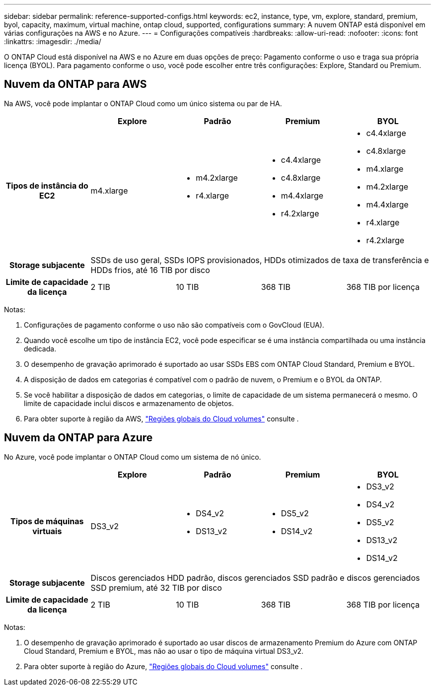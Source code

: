 ---
sidebar: sidebar 
permalink: reference-supported-configs.html 
keywords: ec2, instance, type, vm, explore, standard, premium, byol, capacity, maximum, virtual machine, ontap cloud, supported, configurations 
summary: A nuvem ONTAP está disponível em várias configurações na AWS e no Azure. 
---
= Configurações compatíveis
:hardbreaks:
:allow-uri-read: 
:nofooter: 
:icons: font
:linkattrs: 
:imagesdir: ./media/


[role="lead"]
O ONTAP Cloud está disponível na AWS e no Azure em duas opções de preço: Pagamento conforme o uso e traga sua própria licença (BYOL). Para pagamento conforme o uso, você pode escolher entre três configurações: Explore, Standard ou Premium.



== Nuvem da ONTAP para AWS

Na AWS, você pode implantar o ONTAP Cloud como um único sistema ou par de HA.

[cols="h,d,d,d,d"]
|===
|  | Explore | Padrão | Premium | BYOL 


| Tipos de instância do EC2 | m4.xlarge  a| 
* m4.2xlarge
* r4.xlarge

 a| 
* c4.4xlarge
* c4.8xlarge
* m4.4xlarge
* r4.2xlarge

 a| 
* c4.4xlarge
* c4.8xlarge
* m4.xlarge
* m4.2xlarge
* m4.4xlarge
* r4.xlarge
* r4.2xlarge




| Storage subjacente 4+| SSDs de uso geral, SSDs IOPS provisionados, HDDs otimizados de taxa de transferência e HDDs frios, até 16 TIB por disco 


| Limite de capacidade da licença | 2 TIB | 10 TIB | 368 TIB | 368 TIB por licença 
|===
Notas:

. Configurações de pagamento conforme o uso não são compatíveis com o GovCloud (EUA).
. Quando você escolhe um tipo de instância EC2, você pode especificar se é uma instância compartilhada ou uma instância dedicada.
. O desempenho de gravação aprimorado é suportado ao usar SSDs EBS com ONTAP Cloud Standard, Premium e BYOL.
. A disposição de dados em categorias é compatível com o padrão de nuvem, o Premium e o BYOL da ONTAP.
. Se você habilitar a disposição de dados em categorias, o limite de capacidade de um sistema permanecerá o mesmo. O limite de capacidade inclui discos e armazenamento de objetos.
. Para obter suporte à região da AWS, https://bluexp.netapp.com/cloud-volumes-global-regions["Regiões globais do Cloud volumes"] consulte .




== Nuvem da ONTAP para Azure

No Azure, você pode implantar o ONTAP Cloud como um sistema de nó único.

[cols="h,d,d,d,d"]
|===
|  | Explore | Padrão | Premium | BYOL 


| Tipos de máquinas virtuais | DS3_v2  a| 
* DS4_v2
* DS13_v2

 a| 
* DS5_v2
* DS14_v2

 a| 
* DS3_v2
* DS4_v2
* DS5_v2
* DS13_v2
* DS14_v2




| Storage subjacente 4+| Discos gerenciados HDD padrão, discos gerenciados SSD padrão e discos gerenciados SSD premium, até 32 TIB por disco 


| Limite de capacidade da licença | 2 TIB | 10 TIB | 368 TIB | 368 TIB por licença 
|===
Notas:

. O desempenho de gravação aprimorado é suportado ao usar discos de armazenamento Premium do Azure com ONTAP Cloud Standard, Premium e BYOL, mas não ao usar o tipo de máquina virtual DS3_v2.
. Para obter suporte à região do Azure, https://bluexp.netapp.com/cloud-volumes-global-regions["Regiões globais do Cloud volumes"] consulte .

